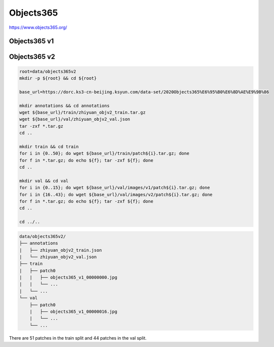 Objects365
==========

https://www.objects365.org/

Objects365 v1
-------------

Objects365 v2
-------------

.. code-block:: bash

    root=data/objects365v2
    mkdir -p ${root} && cd ${root}

    base_url=https://dorc.ks3-cn-beijing.ksyun.com/data-set/2020Objects365%E6%95%B0%E6%8D%AE%E9%9B%86

    mkdir annotations && cd annotations
    wget ${base_url}/train/zhiyuan_objv2_train.tar.gz
    wget ${base_url}/val/zhiyuan_objv2_val.json
    tar -zxf *.tar.gz
    cd ..

    mkdir train && cd train
    for i in {0..50}; do wget ${base_url}/train/patch${i}.tar.gz; done
    for f in *.tar.gz; do echo ${f}; tar -zxf ${f}; done
    cd ..

    mkdir val && cd val
    for i in {0..15}; do wget ${base_url}/val/images/v1/patch${i}.tar.gz; done
    for i in {16..43}; do wget ${base_url}/val/images/v2/patch${i}.tar.gz; done
    for f in *.tar.gz; do echo ${f}; tar -zxf ${f}; done
    cd ..

    cd ../..

.. code::

    data/objects365v2/
    ├── annotations
    |   ├── zhiyuan_objv2_train.json
    |   └── zhiyuan_objv2_val.json
    ├── train
    |   ├── patch0
    |   |   ├── objects365_v1_00000000.jpg
    |   |   └── ...
    |   └── ...
    └── val
        ├── patch0
        |   ├── objects365_v1_00000016.jpg
        |   └── ...
        └── ...

There are 51 patches in the train split and 44 patches in the val split.
